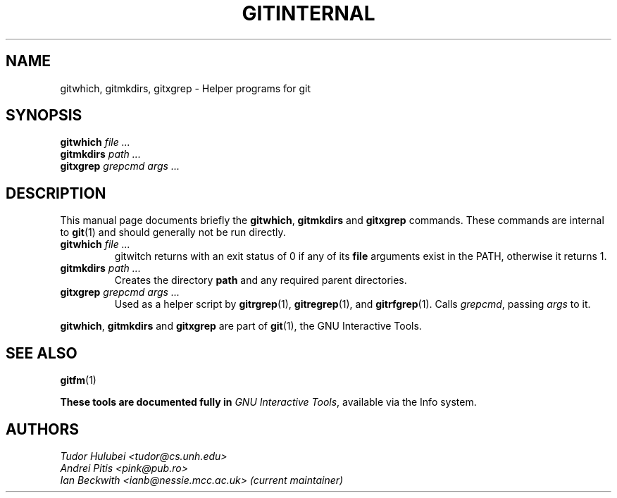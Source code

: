 .\"                                      Hey, EMACS: -*- nroff -*-
.\" First parameter, NAME, should be all caps
.\" Second parameter, SECTION, should be 1-8, maybe w/ subsection
.\" other parameters are allowed: see man(7), man(1)
.TH GITINTERNAL 1 "Sep 30, 2007"
.\" Please adjust this date whenever revising the manpage.
.\"
.\" Some roff macros, for reference:
.\" .nh        disable hyphenation
.\" .hy        enable hyphenation
.\" .ad l      left justify
.\" .ad b      justify to both left and right margins
.\" .nf        disable filling
.\" .fi        enable filling
.\" .br        insert line break
.\" .sp <n>    insert n+1 empty lines
.\" for manpage-specific macros, see man(7)
.SH NAME
gitwhich, gitmkdirs, gitxgrep \- Helper programs for git
.SH SYNOPSIS
.B gitwhich
.I file ...
.br
.B gitmkdirs
.I path ...
.br
.B gitxgrep
.I grepcmd args ...
.SH DESCRIPTION
This manual page documents briefly the
.BR gitwhich ", " gitmkdirs " and " gitxgrep
commands.
These commands are internal to \fBgit\fP(1) and should generally not be run directly.
.PP


.PP
.TP
.BI gitwhich " file ..."
gitwitch returns with an exit status of 0 if any of its \fBfile\fP arguments
exist in the PATH, otherwise it returns 1.
.TP
.BI gitmkdirs " path ..."
Creates the directory \fBpath\fP and any required parent directories.
.TP
.BI gitxgrep " grepcmd args ..."
Used as a helper script by \fBgitrgrep\fP(1), \fBgitregrep\fP(1),
and \fBgitrfgrep\fP(1). Calls \fIgrepcmd\fP, passing \fIargs\fP to it.
.PP
.BR gitwhich ", " gitmkdirs " and " gitxgrep
are part of \fBgit\fP(1), the GNU Interactive Tools.

.SH SEE ALSO
.BR gitfm (1)
.PP
\fBThese tools are documented fully in
.IR "GNU Interactive Tools" ,
available via the Info system.
.SH AUTHORS
.I Tudor Hulubei <tudor@cs.unh.edu>
.br
.I Andrei Pitis <pink@pub.ro>
.br
.I Ian Beckwith <ianb@nessie.mcc.ac.uk> (current maintainer)

